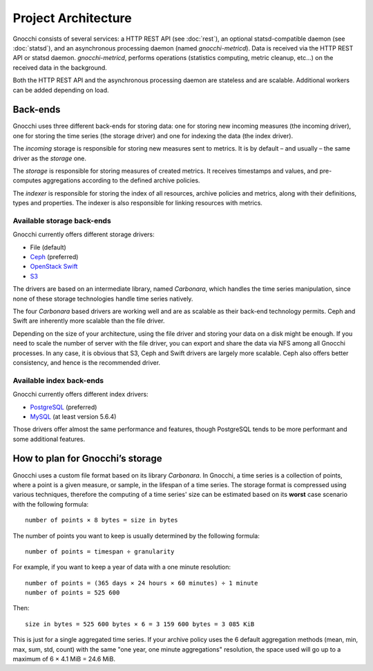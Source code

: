 ======================
 Project Architecture
======================

Gnocchi consists of several services: a HTTP REST API (see :doc:`rest`), an
optional statsd-compatible daemon (see :doc:`statsd`), and an asynchronous
processing daemon (named `gnocchi-metricd`). Data is received via the HTTP REST
API or statsd daemon. `gnocchi-metricd`, performs operations (statistics
computing, metric cleanup, etc...) on the received data in the background.

Both the HTTP REST API and the asynchronous processing daemon are stateless and
are scalable. Additional workers can be added depending on load.

.. image:: architecture.png
  :align: center
  :width: 80%
  :alt: Gnocchi architecture


Back-ends
---------

Gnocchi uses three different back-ends for storing data: one for storing new
incoming measures (the incoming driver), one for storing the time series (the
storage driver) and one for indexing the data (the index driver).

The *incoming* storage is responsible for storing new measures sent to metrics.
It is by default – and usually – the same driver as the *storage* one.

The *storage* is responsible for storing measures of created metrics. It
receives timestamps and values, and pre-computes aggregations according to the
defined archive policies.

The *indexer* is responsible for storing the index of all resources, archive
policies and metrics, along with their definitions, types and properties. The
indexer is also responsible for linking resources with metrics.

Available storage back-ends
~~~~~~~~~~~~~~~~~~~~~~~~~~~

Gnocchi currently offers different storage drivers:

* File (default)
* `Ceph`_ (preferred)
* `OpenStack Swift`_
* `S3`_

The drivers are based on an intermediate library, named *Carbonara*, which
handles the time series manipulation, since none of these storage technologies
handle time series natively.

The four *Carbonara* based drivers are working well and are as scalable as
their back-end technology permits. Ceph and Swift are inherently more scalable
than the file driver.

Depending on the size of your architecture, using the file driver and storing
your data on a disk might be enough. If you need to scale the number of server
with the file driver, you can export and share the data via NFS among all
Gnocchi processes. In any case, it is obvious that S3, Ceph and Swift drivers
are largely more scalable. Ceph also offers better consistency, and hence is
the recommended driver.

.. _OpenStack Swift: http://docs.openstack.org/developer/swift/
.. _Ceph: https://ceph.com
.. _`S3`: https://aws.amazon.com/s3/

Available index back-ends
~~~~~~~~~~~~~~~~~~~~~~~~~

Gnocchi currently offers different index drivers:

* `PostgreSQL`_ (preferred)
* `MySQL`_ (at least version 5.6.4)

Those drivers offer almost the same performance and features, though PostgreSQL
tends to be more performant and some additional features.

.. _PostgreSQL: http://postgresql.org
.. _MySQL: http://mysql.org

How to plan for Gnocchi’s storage
---------------------------------

Gnocchi uses a custom file format based on its library *Carbonara*. In Gnocchi,
a time series is a collection of points, where a point is a given measure, or
sample, in the lifespan of a time series. The storage format is compressed
using various techniques, therefore the computing of a time series' size can be
estimated based on its **worst** case scenario with the following formula::

    number of points × 8 bytes = size in bytes

The number of points you want to keep is usually determined by the following
formula::

    number of points = timespan ÷ granularity

For example, if you want to keep a year of data with a one minute resolution::

    number of points = (365 days × 24 hours × 60 minutes) ÷ 1 minute
    number of points = 525 600

Then::

    size in bytes = 525 600 bytes × 6 = 3 159 600 bytes = 3 085 KiB

This is just for a single aggregated time series. If your archive policy uses
the 6 default aggregation methods (mean, min, max, sum, std, count) with the
same "one year, one minute aggregations" resolution, the space used will go up
to a maximum of 6 × 4.1 MiB = 24.6 MiB.
